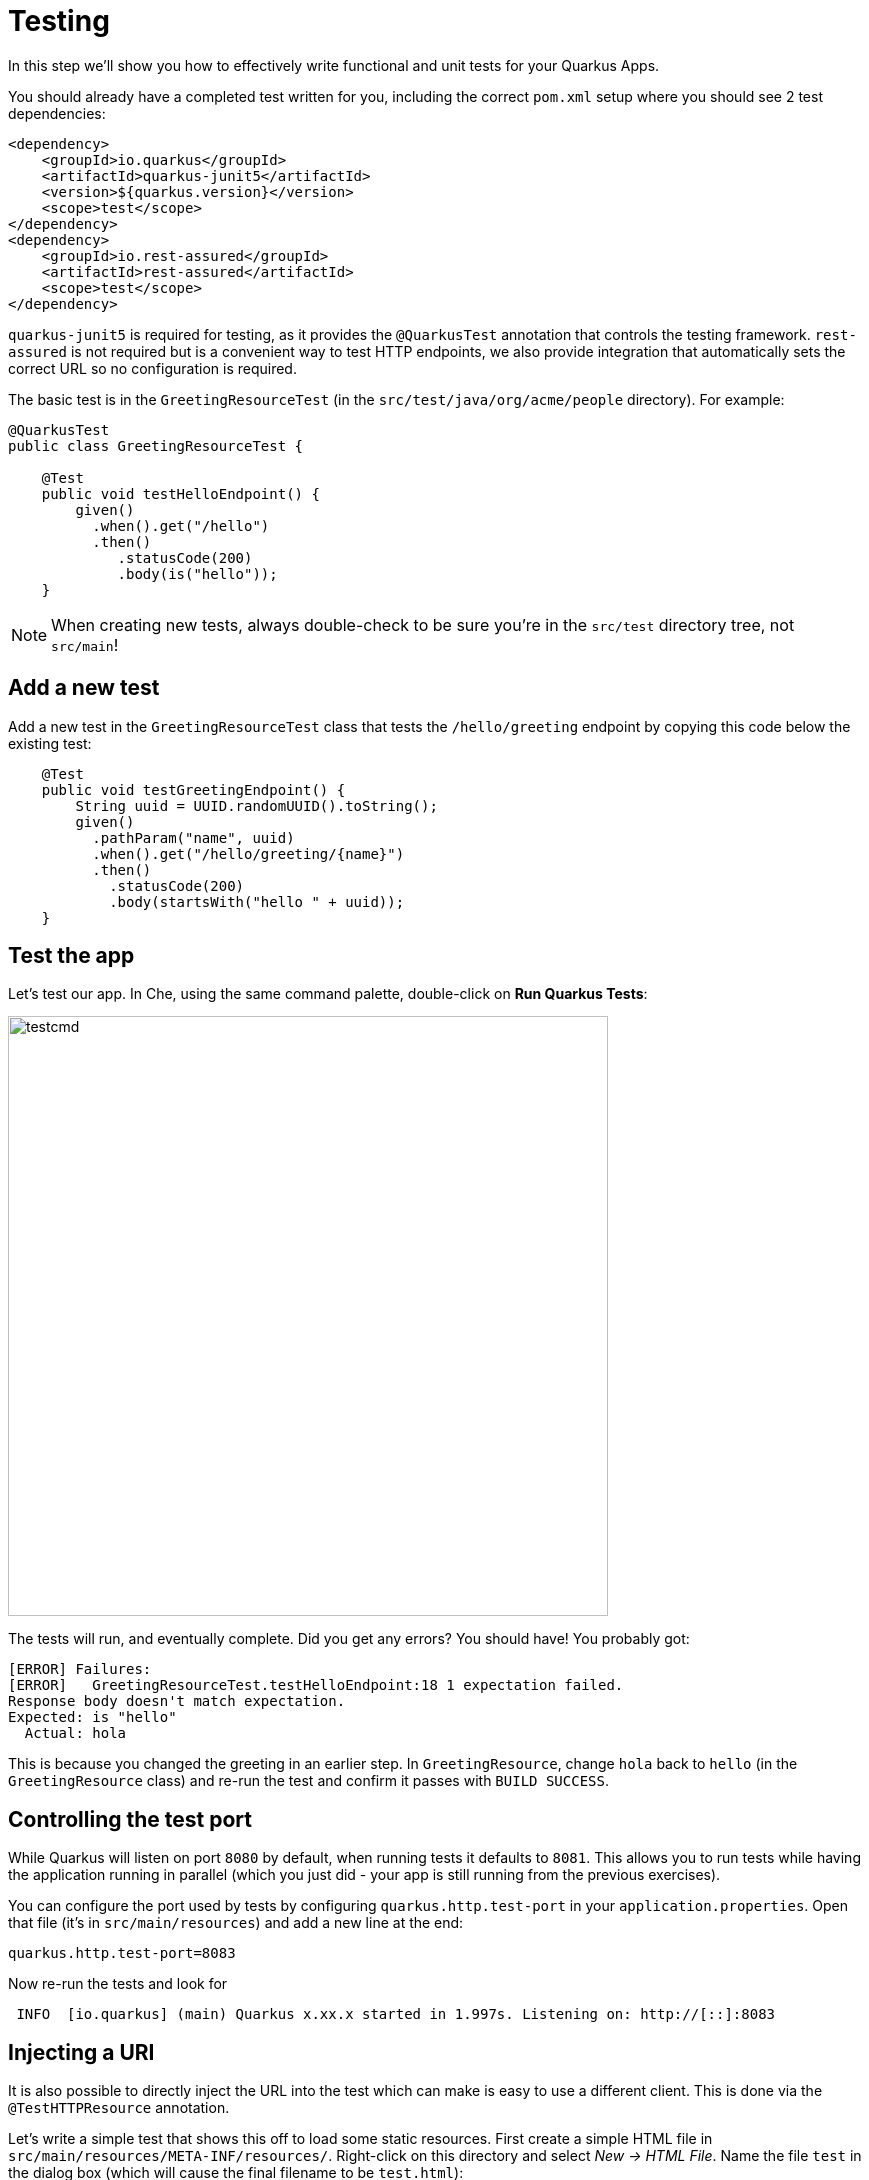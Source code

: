 = Testing
:experimental:

In this step we'll show you how to effectively write functional and unit tests for your Quarkus Apps. 

You should already have a completed test written for you, including the correct `pom.xml` setup where you should see 2 test dependencies:

[source, xml]
----
<dependency>
    <groupId>io.quarkus</groupId>
    <artifactId>quarkus-junit5</artifactId>
    <version>${quarkus.version}</version>
    <scope>test</scope>
</dependency>
<dependency>
    <groupId>io.rest-assured</groupId>
    <artifactId>rest-assured</artifactId>
    <scope>test</scope>
</dependency>
----

`quarkus-junit5` is required for testing, as it provides the `@QuarkusTest` annotation that controls the testing framework. `rest-assured` is not required but is a convenient way to test HTTP endpoints, we also provide integration that automatically sets the correct URL so no configuration is required.

The basic test is in the `GreetingResourceTest` (in the `src/test/java/org/acme/people` directory). For example:

[source, java]
----
@QuarkusTest
public class GreetingResourceTest {

    @Test
    public void testHelloEndpoint() {
        given()
          .when().get("/hello")
          .then()
             .statusCode(200)
             .body(is("hello"));
    }
----

[NOTE]
====
When creating new tests, always double-check to be sure you're in the `src/test` directory tree, not `src/main`!
====

== Add a new test

Add a new test in the `GreetingResourceTest` class that tests the `/hello/greeting` endpoint by copying this code below the existing test:

[source, java, role="copypaste"]
----
    @Test
    public void testGreetingEndpoint() {
        String uuid = UUID.randomUUID().toString();
        given()
          .pathParam("name", uuid)
          .when().get("/hello/greeting/{name}")
          .then()
            .statusCode(200)
            .body(startsWith("hello " + uuid));
    }
----

== Test the app

Let's test our app. In Che, using the same command palette, double-click on **Run Quarkus Tests**:

image::testcmd.png[testcmd,600]

The tests will run, and eventually complete. Did you get any errors? You should have! You probably got:

[source, none]
----
[ERROR] Failures: 
[ERROR]   GreetingResourceTest.testHelloEndpoint:18 1 expectation failed.
Response body doesn't match expectation.
Expected: is "hello"
  Actual: hola
----

This is because you changed the greeting in an earlier step. In `GreetingResource`, change `hola` back to `hello` (in the `GreetingResource` class) and re-run the test and confirm it passes with `BUILD SUCCESS`.

== Controlling the test port

While Quarkus will listen on port `8080` by default, when running tests it defaults to `8081`. This allows you to run tests while having the application running in parallel (which you just did - your app is still running from the previous exercises).

You can configure the port used by tests by configuring `quarkus.http.test-port` in your `application.properties`. Open that file (it's in `src/main/resources`) and add a new line at the end:

[source, none, role="copypaste"]
----
quarkus.http.test-port=8083
----

Now re-run the tests and look for 

[source, none]
----
 INFO  [io.quarkus] (main) Quarkus x.xx.x started in 1.997s. Listening on: http://[::]:8083
----

== Injecting a URI

It is also possible to directly inject the URL into the test which can make is easy to use a different client. This is done via the `@TestHTTPResource` annotation.

Let’s write a simple test that shows this off to load some static resources. First create a simple HTML file in `src/main/resources/META-INF/resources/`. Right-click on this directory and select _New -> HTML File_. Name the file `test` in the dialog box (which will cause the final filename to be `test.html`):

image::createhtml.png[html,500]

Between the `<title></title>` tags, add `Testing with Quarkus`. Our test will verify this string.

Next, create a new test under `src/test/java` in the `org.acme.people` package called `StaticContentTest`. To do this, right-click on the `org.acme.people` package and select _New -> Java Class_. Name the class `StaticContentTest`. Replace the contents of the file with this code:

[source, java, role="copypaste"]
----
package org.acme.people;

@QuarkusTest
public class StaticContentTest {

    @TestHTTPResource("test.html") 
    URL url;

    @Test
    public void testIndexHtml() throws Exception {
        try (InputStream in = url.openStream()) {
            String contents = readStream(in);
            Assertions.assertTrue(contents.contains("<title>Testing with Quarkus</title>"));
        }
    }

    private static String readStream(InputStream in) throws IOException {
        byte[] data = new byte[1024];
        int r;
        ByteArrayOutputStream out = new ByteArrayOutputStream();
        while ((r = in.read(data)) > 0) {
            out.write(data, 0, r);
        }
        return new String(out.toByteArray(), StandardCharsets.UTF_8);
    }
}
----

You'll need to _Assistant -> Organize Imports_ to import the right classes. In the dialog box, pick the appropriate class to import, clicking _Next >_ until you've eliminated all the ambiguities, and click _Finish_. In particular, be sure to import `java.io.InputStream`, `java.io.ByteArrayOutputStream`, and `java.net.URL`.

The `@TestHTTPResource` annotation allows you to directly inject the URL of the Quarkus instance, the value of the annotation will be the path component of the URL. For now `@TestHTTPResource` allows you to inject URI, URL and String representations of the URL.

Re-run the tests to ensure they're still passing.

== Injection into tests

So far we have only covered integration style tests that test the app via HTTP endpoints, but what if we want to do unit testing and test our beans directly?

Quarkus supports this by allowing you to inject CDI beans into your tests via the `@Inject` annotation (in fact, tests in Quarkus are full CDI beans, so you can use all CDI functionality). Let’s create a simple test that tests the greeting service directly without using HTTP.

Create a new test class in `src/test` in the `org.acme.people` package called `GreetingServiceTest`. Use the following code for the file's contents (note we've included the proper imports for you):

[source, java, role="copypaste"]
----
package org.acme.people;

import javax.inject.Inject;

import org.acme.people.service.GreetingService;
import org.junit.jupiter.api.Assertions;
import org.junit.jupiter.api.Test;
import org.slf4j.Logger;
import org.slf4j.LoggerFactory;

import io.quarkus.test.junit.QuarkusTest;

@QuarkusTest
public class GreetingServiceTest {

    private static final Logger LOGGER = LoggerFactory.getLogger("GreetingServiceTest");

    @Inject 
    GreetingService service;

    @Test
    public void testGreetingService() {
        Assertions.assertTrue(service.greeting("Quarkus").startsWith("hello Quarkus"));
    }
}
----

Here we are injecting our `GreetingService` and calling it, just as our RESTful resource endpoint does in the production code.

Run the tests again to verify the new test passes.

[NOTE]
====
As mentioned above Quarkus tests are actually full CDI beans, and as such you can apply CDI interceptors as you would normally. As an example, if you want a test method to run within the context of a transaction you can simply apply the `@Transactional` annotation to the method and the transaction interceptor will handle it.

In addition to this you can also create your own test stereotypes. Stereotypes can be particularly useful in large applications where you have a number of beans that perform similar functions, as it allows you to do something akin to multiple inheritance (multiple annotations) without having to repeat yourself over and over.

For example we could create a `@TransactionalQuarkusTest` if we needed to write a large number of tests that required transactional support with particular configuration. It would look like:

[source, java]
----
@QuarkusTest
@Stereotype
@Transactional
@Retention(RetentionPolicy.RUNTIME)
@Target(ElementType.TYPE)
public @interface TransactionalQuarkusTest {
}
----

If we then apply this annotation to a test class it will act as if we had applied both the `@QuarkusTest` and `@Transactional` annotations, e.g.:

[source, java]
----
@TransactionalQuarkusTest
public class TestStereotypeTestCase {

    @Inject
    UserTransaction userTransaction;

    @Test
    public void testUserTransaction() throws Exception {
        Assertions.assertEquals(Status.STATUS_ACTIVE, userTransaction.getStatus());
    }

}
----
====

== Mock support

Quarkus supports the use of mock objects using the CDI `@Alternative` mechanism. To use this simply override the bean you wish to mock with a class in the `src/test/java` directory, and put the `@Alternative` and `@Priority(1)`` annotations on the bean. Alternatively, a convenient `io.quarkus.test.Mock` stereotype annotation could be used. This built-in stereotype declares `@Alternative`, `@Priority(1)` and `@Dependent`.

Let's mock our existing `GreetingService`. Although our existing service is pretty simple, in the real world the service might have too many dependencies on external systems to be feasible to call directly. 

Create a new class in `src/test/java` in the `org.acme.people` package called `MockGreetingService` with the following code:

[source, java, role="copypaste"]
----
package org.acme.people;

import javax.enterprise.context.ApplicationScoped;
import org.acme.people.service.GreetingService;
import io.quarkus.test.Mock;

@Mock
@ApplicationScoped 
public class MockGreetingService extends GreetingService {

    @Override
    public String greeting(String name) {
        return "hello " + name + " from mock greeting";
    }
}
----

Now modify our existing `GreetingServiceTest` class to add a log statement showing the value retrieved during the test. Modify the `testGreetingService` method to look like:

[source, java, role="copypaste"]
----
    @Test
    public void testGreetingService() {
        LOGGER.info("greeting: " + service.greeting("Quarkus"));
        Assertions.assertTrue(service.greeting("Quarkus").startsWith("hello Quarkus"));
    }
----

Basically we've added a new `LOGGER.info` line. Don't forget to _Assistant > Organize Imports_ to fix any needed imports (be sure to import `org.slf4j.Logger` and `org.slf4j.LoggerFactory`).

Now run the tests again (using the command palette as usual), and watch the output closely - you will see:

[source, none]
----
[INFO] Running org.acme.people.GreetingServiceTest
[INFO]  [GreetingServiceTest] (main) greeting: hello Quarkus from mock greeting
----

This confirms that our `MockGreetingService` is being used instead of the original `GreetingService`.

== Congratulations!

In this section we covered basic testing of Quarkus Apps using the `@QuarkusTest` and supporting annotations. This is an important part of any software engineering project and with Quarkus, testing has never been easier. For more information on testing with Quarkus, be sure to review the https://quarkus.io/guides/getting-started-testing[Quarkus Testing Guide,target=_blank].

In the next section we'll talk about how to effectively debug Quarkus applications. On with the show!
